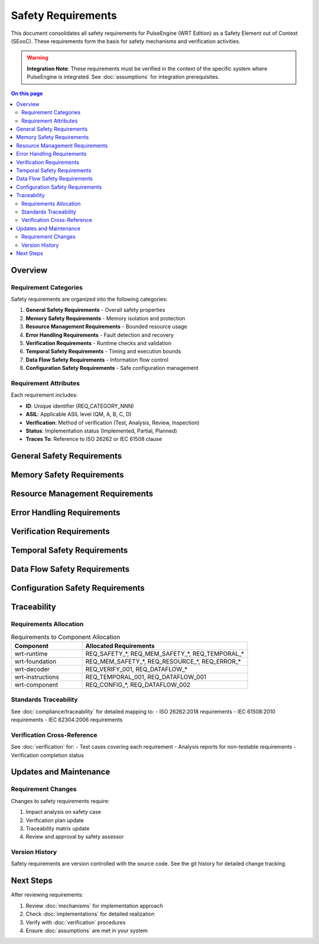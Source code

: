 ======================
Safety Requirements
======================

.. image:: ../_static/icons/requirements.svg
   :width: 64px
   :align: right
   :alt: Safety Requirements Icon

This document consolidates all safety requirements for PulseEngine (WRT Edition) as a Safety Element out of Context (SEooC). These requirements form the basis for safety mechanisms and verification activities.

.. warning::
   **Integration Note**: These requirements must be verified in the context of the 
   specific system where PulseEngine is integrated. See :doc:`assumptions` for 
   integration prerequisites.

.. contents:: On this page
   :local:
   :depth: 2

Overview
========

Requirement Categories
----------------------

Safety requirements are organized into the following categories:

1. **General Safety Requirements** - Overall safety properties
2. **Memory Safety Requirements** - Memory isolation and protection
3. **Resource Management Requirements** - Bounded resource usage
4. **Error Handling Requirements** - Fault detection and recovery
5. **Verification Requirements** - Runtime checks and validation
6. **Temporal Safety Requirements** - Timing and execution bounds
7. **Data Flow Safety Requirements** - Information flow control
8. **Configuration Safety Requirements** - Safe configuration management

Requirement Attributes
----------------------

Each requirement includes:

- **ID**: Unique identifier (REQ_CATEGORY_NNN)
- **ASIL**: Applicable ASIL level (QM, A, B, C, D)
- **Verification**: Method of verification (Test, Analysis, Review, Inspection)
- **Status**: Implementation status (Implemented, Partial, Planned)
- **Traces To**: Reference to ISO 26262 or IEC 61508 clause

General Safety Requirements
===========================

.. req:: Safety-Critical Operation Mode
   :id: REQ_SAFETY_001
   :asil: D
   :verification: Test, Analysis
   :status: Implemented
   :traces_to: ISO 26262-6:7.4.2
   
   The runtime SHALL provide a safety-critical operation mode with deterministic behavior,
   disabled dynamic features, and comprehensive error detection.

.. req:: Safety Manual Compliance
   :id: REQ_SAFETY_002
   :asil: D
   :verification: Review
   :status: Implemented
   :traces_to: ISO 26262-10:9.4
   
   System integrators SHALL follow all procedures defined in this safety manual when
   deploying PulseEngine in safety-critical applications.

.. req:: Fail-Safe Behavior
   :id: REQ_SAFETY_003
   :asil: D
   :verification: Test, Analysis
   :status: Implemented
   :traces_to: ISO 26262-6:7.4.3
   
   Upon detection of any safety-critical fault, the runtime SHALL transition to a 
   fail-safe state and notify the system-level error handler.

.. req:: Safety Mechanism Independence
   :id: REQ_SAFETY_004
   :asil: D
   :verification: Analysis
   :status: Implemented
   :traces_to: ISO 26262-6:7.4.10
   
   Safety mechanisms SHALL be independent from the functionality they protect to
   avoid common cause failures.

Memory Safety Requirements
==========================

.. req:: Memory Bounds Validation
   :id: REQ_MEM_SAFETY_001
   :asil: D
   :verification: Test
   :status: Implemented
   :traces_to: ISO 26262-6:7.4.14
   
   All memory accesses SHALL be validated against allocated boundaries before execution.
   Out-of-bounds access attempts SHALL be detected and safely rejected.

.. req:: Memory Isolation
   :id: REQ_MEM_SAFETY_002
   :asil: D
   :verification: Test, Analysis
   :status: Implemented
   :traces_to: ISO 26262-6:7.4.13
   
   WebAssembly module instances SHALL be isolated from each other with no shared
   mutable state except through explicit, validated interfaces.

.. req:: Stack Overflow Protection
   :id: REQ_MEM_SAFETY_003
   :asil: D
   :verification: Test
   :status: Implemented
   :traces_to: ISO 26262-6:7.4.14
   
   Stack usage SHALL be monitored and limited. Stack overflow conditions SHALL be
   detected before memory corruption occurs.

.. req:: Memory Initialization
   :id: REQ_MEM_SAFETY_004
   :asil: C
   :verification: Test, Inspection
   :status: Implemented
   :traces_to: ISO 26262-6:8.4.4
   
   All allocated memory SHALL be initialized to a known safe state before use.
   Uninitialized memory access SHALL be prevented.

.. req:: Memory Lifetime Management
   :id: REQ_MEM_SAFETY_005
   :asil: C
   :verification: Analysis, Test
   :status: Implemented
   :traces_to: ISO 26262-6:7.4.13
   
   Memory lifetime SHALL be explicitly managed. Use-after-free and double-free
   conditions SHALL be prevented through static lifetime analysis.

Resource Management Requirements
================================

.. req:: Static Resource Allocation
   :id: REQ_RESOURCE_001
   :asil: D
   :verification: Analysis, Review
   :status: Implemented
   :traces_to: ISO 26262-6:7.4.4
   
   In safety-critical mode, all resources SHALL be allocated statically during
   initialization. Dynamic allocation SHALL be disabled during runtime operation.

.. req:: Resource Limits Enforcement
   :id: REQ_RESOURCE_002
   :asil: D
   :verification: Test
   :status: Implemented
   :traces_to: ISO 26262-6:7.4.3
   
   Explicit limits SHALL be enforced for:
   - Memory usage per module (configurable, default 1MB)
   - Stack depth (configurable, default 1000 frames)
   - Table size (configurable, default 10000 elements)
   - Number of module instances (configurable, default 10)

.. req:: Resource Exhaustion Handling
   :id: REQ_RESOURCE_003
   :asil: C
   :verification: Test
   :status: Implemented
   :traces_to: ISO 26262-6:7.4.3
   
   Resource exhaustion SHALL be detected before system destabilization. Graceful
   degradation strategies SHALL be implemented for non-critical resources.

.. req:: Resource Usage Monitoring
   :id: REQ_RESOURCE_004
   :asil: B
   :verification: Test, Inspection
   :status: Implemented
   :traces_to: ISO 26262-6:8.4.8
   
   Resource usage SHALL be continuously monitored and reported. High watermarks
   SHALL be tracked for capacity planning.

Error Handling Requirements
===========================

.. req:: Comprehensive Error Detection
   :id: REQ_ERROR_001
   :asil: D
   :verification: Test, Analysis
   :status: Implemented
   :traces_to: ISO 26262-6:7.4.6
   
   All detectable error conditions SHALL be explicitly checked. Error detection
   coverage SHALL be measured and documented.

.. req:: Error Propagation Control
   :id: REQ_ERROR_002
   :asil: D
   :verification: Test, Analysis
   :status: Implemented
   :traces_to: ISO 26262-6:7.4.7
   
   Errors SHALL be propagated through explicit return values or status codes.
   Exception-based error handling SHALL NOT be used in safety-critical paths.

.. req:: Error Recovery Actions
   :id: REQ_ERROR_003
   :asil: C
   :verification: Test
   :status: Implemented
   :traces_to: ISO 26262-6:7.4.3
   
   For each error category, specific recovery actions SHALL be defined:
   - Transient errors: Retry with backoff
   - Resource errors: Graceful degradation
   - Logic errors: Fail-safe shutdown
   - Hardware errors: System notification

.. req:: Error Logging and Reporting
   :id: REQ_ERROR_004
   :asil: B
   :verification: Test, Inspection
   :status: Implemented
   :traces_to: ISO 26262-6:8.4.8
   
   All safety-relevant errors SHALL be logged with sufficient context for diagnosis.
   Error logs SHALL be protected from overflow and corruption.

Verification Requirements
=========================

.. req:: Module Validation
   :id: REQ_VERIFY_001
   :asil: D
   :verification: Test
   :status: Implemented
   :traces_to: ISO 26262-6:9.4.2
   
   WebAssembly modules SHALL be fully validated according to the WebAssembly
   specification before instantiation. Invalid modules SHALL be rejected.

.. req:: Runtime Integrity Checks
   :id: REQ_VERIFY_002
   :asil: D
   :verification: Test
   :status: Implemented
   :traces_to: ISO 26262-6:7.4.8
   
   Critical data structures SHALL include integrity checks (checksums, magic values,
   redundancy) to detect corruption.

.. req:: Built-In Test
   :id: REQ_VERIFY_003
   :asil: C
   :verification: Test
   :status: Implemented
   :traces_to: ISO 26262-6:8.4.6
   
   Power-on self-test (POST) SHALL verify correct operation of safety mechanisms
   before entering operational mode.

.. req:: Continuous Monitoring
   :id: REQ_VERIFY_004
   :asil: C
   :verification: Test, Analysis
   :status: Implemented
   :traces_to: ISO 26262-6:7.4.8
   
   Safety-critical invariants SHALL be continuously monitored during operation.
   Violations SHALL trigger immediate safety actions.

Temporal Safety Requirements
============================

.. req:: Bounded Execution Time
   :id: REQ_TEMPORAL_001
   :asil: D
   :verification: Test, Analysis
   :status: Implemented
   :traces_to: ISO 26262-6:7.4.5
   
   All operations SHALL complete within bounded time. Worst-case execution time
   (WCET) SHALL be determinable through static analysis.

.. req:: Execution Fuel Limiting
   :id: REQ_TEMPORAL_002
   :asil: C
   :verification: Test
   :status: Implemented
   :traces_to: ISO 26262-6:7.4.5
   
   Execution SHALL be limited through a fuel mechanism. Fuel exhaustion SHALL
   cause controlled termination without resource leaks.

.. req:: Deadline Monitoring
   :id: REQ_TEMPORAL_003
   :asil: C
   :verification: Test
   :status: Partial
   :traces_to: ISO 26262-6:7.4.5
   
   Time-critical operations SHALL be monitored for deadline compliance. Deadline
   misses SHALL be reported to the system scheduler.

.. req:: Interrupt Latency Bounds
   :id: REQ_TEMPORAL_004
   :asil: B
   :verification: Test, Measurement
   :status: Implemented
   :traces_to: ISO 26262-6:7.4.5
   
   Maximum interrupt disable time SHALL be bounded and documented. Critical
   sections SHALL be minimized.

Data Flow Safety Requirements
=============================

.. req:: Type Safety Enforcement
   :id: REQ_DATAFLOW_001
   :asil: D
   :verification: Test, Analysis
   :status: Implemented
   :traces_to: ISO 26262-6:7.4.14
   
   Type safety SHALL be enforced at module boundaries. Type confusion SHALL be
   prevented through static and dynamic checks.

.. req:: Information Flow Control
   :id: REQ_DATAFLOW_002
   :asil: C
   :verification: Analysis
   :status: Partial
   :traces_to: ISO 26262-6:7.4.13
   
   Information flow between different criticality levels SHALL be controlled and
   validated. High-criticality data SHALL NOT flow to low-criticality domains.

.. req:: Data Validation
   :id: REQ_DATAFLOW_003
   :asil: C
   :verification: Test
   :status: Implemented
   :traces_to: ISO 26262-6:8.4.4
   
   All external inputs SHALL be validated before use. Range checks, format checks,
   and consistency checks SHALL be applied.

Configuration Safety Requirements
=================================

.. req:: Configuration Validation
   :id: REQ_CONFIG_001
   :asil: D
   :verification: Test, Analysis
   :status: Implemented
   :traces_to: ISO 26262-6:9.4.4
   
   Configuration parameters SHALL be validated against safety constraints before
   activation. Invalid configurations SHALL be rejected.

.. req:: Configuration Integrity
   :id: REQ_CONFIG_002
   :asil: C
   :verification: Test, Inspection
   :status: Implemented
   :traces_to: ISO 26262-6:8.4.7
   
   Configuration data SHALL be protected against corruption through checksums or
   redundancy. Configuration changes SHALL be atomic.

.. req:: Safe Defaults
   :id: REQ_CONFIG_003
   :asil: B
   :verification: Review, Test
   :status: Implemented
   :traces_to: ISO 26262-6:7.4.2
   
   All configuration parameters SHALL have safe default values. The system SHALL
   operate safely with default configuration.

Traceability
============

Requirements Allocation
-----------------------

.. list-table:: Requirements to Component Allocation
   :widths: 30 70
   :header-rows: 1

   * - Component
     - Allocated Requirements
   * - wrt-runtime
     - REQ_SAFETY_*, REQ_MEM_SAFETY_*, REQ_TEMPORAL_*
   * - wrt-foundation
     - REQ_MEM_SAFETY_*, REQ_RESOURCE_*, REQ_ERROR_*
   * - wrt-decoder
     - REQ_VERIFY_001, REQ_DATAFLOW_*
   * - wrt-instructions
     - REQ_TEMPORAL_001, REQ_DATAFLOW_001
   * - wrt-component
     - REQ_CONFIG_*, REQ_DATAFLOW_002

Standards Traceability
----------------------

See :doc:`compliance/traceability` for detailed mapping to:
- ISO 26262:2018 requirements
- IEC 61508:2010 requirements  
- IEC 62304:2006 requirements

Verification Cross-Reference
----------------------------

See :doc:`verification` for:
- Test cases covering each requirement
- Analysis reports for non-testable requirements
- Verification completion status

Updates and Maintenance
=======================

Requirement Changes
-------------------

Changes to safety requirements require:

1. Impact analysis on safety case
2. Verification plan update
3. Traceability matrix update
4. Review and approval by safety assessor

Version History
---------------

Safety requirements are version controlled with the source code. See the git history
for detailed change tracking.

Next Steps
==========

After reviewing requirements:

1. Review :doc:`mechanisms` for implementation approach
2. Check :doc:`implementations` for detailed realization
3. Verify with :doc:`verification` procedures
4. Ensure :doc:`assumptions` are met in your system